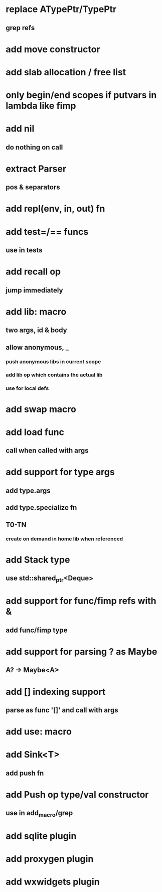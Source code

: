 * replace ATypePtr/TypePtr
** grep refs
* add move constructor
* add slab allocation / free list
* only begin/end scopes if putvars in lambda like fimp
* add nil
** do nothing on call
* extract Parser
** pos & separators
* add repl(env, in, out) fn
* add test=/== funcs
** use in tests
* add recall op
** jump immediately
* add lib: macro
** two args, id & body
** allow anonymous, _
*** push anonymous libs in current scope
*** add lib op which contains the actual lib
*** use for local defs
* add swap macro
* add load func
** call when called with args
* add support for type args
** add type.args
** add type.specialize fn
** T0-TN
*** create on demand in home lib when referenced
* add Stack type
** use std::shared_ptr<Deque>
* add support for func/fimp refs with &
** add func/fimp type
* add support for parsing ? as Maybe
** A? -> Maybe<A>
* add [] indexing support
** parse as func '[]' and call with args

* add use: macro
* add Sink<T>
** add push fn
* add Push op type/val constructor
** use in add_macro/grep
* add sqlite plugin
* add proxygen plugin
* add wxwidgets plugin
